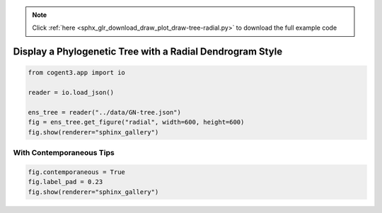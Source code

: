 .. note::
    :class: sphx-glr-download-link-note

    Click :ref:`here <sphx_glr_download_draw_plot_draw-tree-radial.py>` to download the full example code
.. rst-class:: sphx-glr-example-title

.. _sphx_glr_draw_plot_draw-tree-radial.py:


Display a Phylogenetic Tree with a Radial Dendrogram Style
==========================================================


.. code-block:: default

    from cogent3.app import io

    reader = io.load_json()

    ens_tree = reader("../data/GN-tree.json")
    fig = ens_tree.get_figure("radial", width=600, height=600)
    fig.show(renderer="sphinx_gallery")




.. raw:: html
    :file: images/sphx_glr_plot_draw-tree-radial_001.html





With Contemporaneous Tips
#########################


.. code-block:: default


    fig.contemporaneous = True
    fig.label_pad = 0.23
    fig.show(renderer="sphinx_gallery")




.. raw:: html
    :file: images/sphx_glr_plot_draw-tree-radial_002.html






.. rst-class:: sphx-glr-timing

   **Total running time of the script:** ( 0 minutes  3.593 seconds)


.. _sphx_glr_download_draw_plot_draw-tree-radial.py:


.. only :: html

 .. container:: sphx-glr-footer
    :class: sphx-glr-footer-example



  .. container:: sphx-glr-download

     :download:`Download Python source code: plot_draw-tree-radial.py <plot_draw-tree-radial.py>`



  .. container:: sphx-glr-download

     :download:`Download Jupyter notebook: plot_draw-tree-radial.ipynb <plot_draw-tree-radial.ipynb>`


.. only:: html

 .. rst-class:: sphx-glr-signature

    `Gallery generated by Sphinx-Gallery <https://sphinx-gallery.github.io>`_
